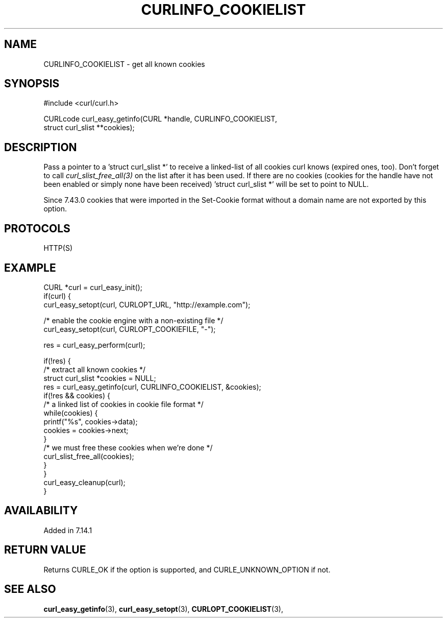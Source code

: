 .\" **************************************************************************
.\" *                                  _   _ ____  _
.\" *  Project                     ___| | | |  _ \| |
.\" *                             / __| | | | |_) | |
.\" *                            | (__| |_| |  _ <| |___
.\" *                             \___|\___/|_| \_\_____|
.\" *
.\" * Copyright (C) 1998 - 2017, Daniel Stenberg, <daniel@haxx.se>, et al.
.\" *
.\" * This software is licensed as described in the file COPYING, which
.\" * you should have received as part of this distribution. The terms
.\" * are also available at https://curl.haxx.se/docs/copyright.html.
.\" *
.\" * You may opt to use, copy, modify, merge, publish, distribute and/or sell
.\" * copies of the Software, and permit persons to whom the Software is
.\" * furnished to do so, under the terms of the COPYING file.
.\" *
.\" * This software is distributed on an "AS IS" basis, WITHOUT WARRANTY OF ANY
.\" * KIND, either express or implied.
.\" *
.\" **************************************************************************
.\"
.TH CURLINFO_COOKIELIST 3 "May 06, 2017" "libcurl 7.55.1" "curl_easy_getinfo options"

.SH NAME
CURLINFO_COOKIELIST \- get all known cookies
.SH SYNOPSIS
#include <curl/curl.h>

CURLcode curl_easy_getinfo(CURL *handle, CURLINFO_COOKIELIST,
                           struct curl_slist **cookies);
.SH DESCRIPTION
Pass a pointer to a 'struct curl_slist *' to receive a linked-list of all
cookies curl knows (expired ones, too). Don't forget to call
\fIcurl_slist_free_all(3)\fP on the list after it has been used.  If there are
no cookies (cookies for the handle have not been enabled or simply none have
been received) 'struct curl_slist *' will be set to point to NULL.

Since 7.43.0 cookies that were imported in the Set-Cookie format without a
domain name are not exported by this option.
.SH PROTOCOLS
HTTP(S)
.SH EXAMPLE
.nf
CURL *curl = curl_easy_init();
if(curl) {
  curl_easy_setopt(curl, CURLOPT_URL, "http://example.com");

  /* enable the cookie engine with a non-existing file */
  curl_easy_setopt(curl, CURLOPT_COOKIEFILE, "-");

  res = curl_easy_perform(curl);

  if(!res) {
    /* extract all known cookies */
    struct curl_slist *cookies = NULL;
    res = curl_easy_getinfo(curl, CURLINFO_COOKIELIST, &cookies);
    if(!res && cookies) {
      /* a linked list of cookies in cookie file format */
      while(cookies) {
        printf("%s", cookies->data);
        cookies = cookies->next;
      }
      /* we must free these cookies when we're done */
      curl_slist_free_all(cookies);
    }
  }
  curl_easy_cleanup(curl);
}
.fi
.SH AVAILABILITY
Added in 7.14.1
.SH RETURN VALUE
Returns CURLE_OK if the option is supported, and CURLE_UNKNOWN_OPTION if not.
.SH "SEE ALSO"
.BR curl_easy_getinfo "(3), " curl_easy_setopt "(3), "
.BR CURLOPT_COOKIELIST "(3), "

